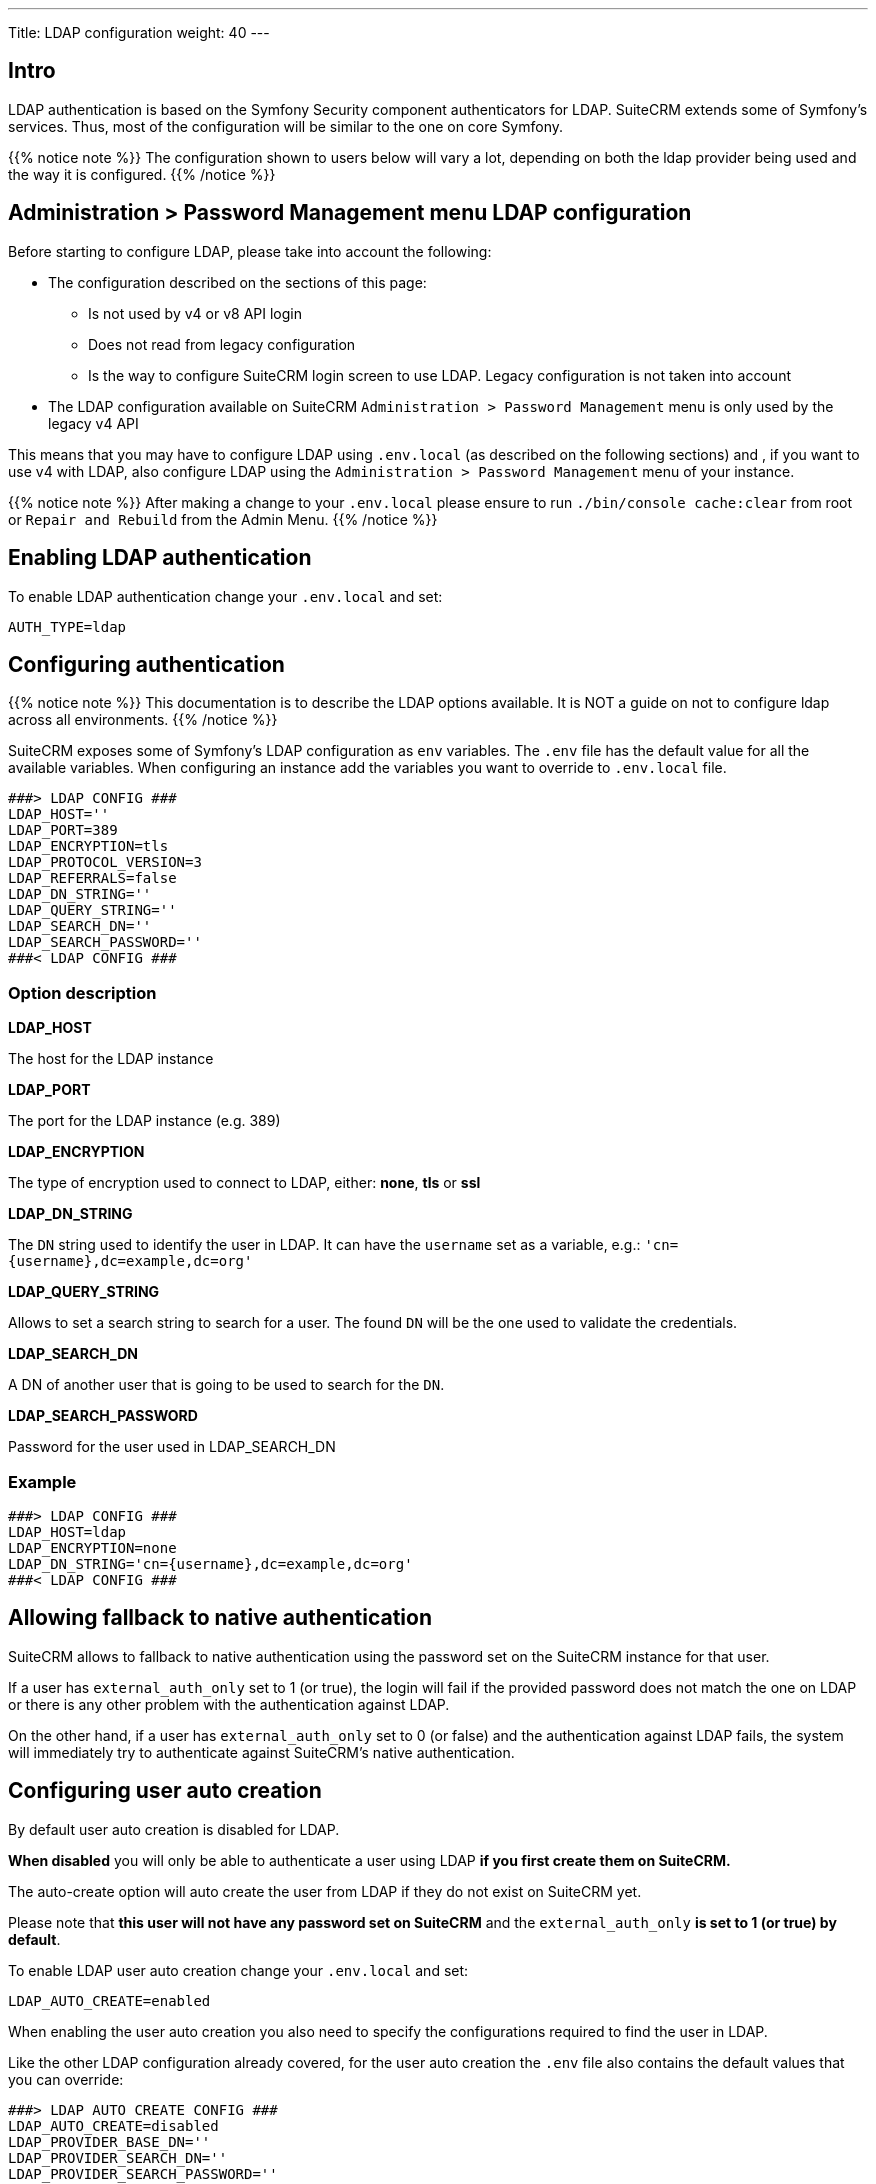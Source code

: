 ---
Title: LDAP configuration
weight: 40
---

:imagesdir: /images/en/user

== Intro

LDAP authentication is based on the Symfony Security component authenticators for LDAP.
SuiteCRM extends some of Symfony's services. Thus, most of the configuration will be similar to the one on core Symfony.

{{% notice note %}}
The configuration shown to users below will vary a lot, depending on both the ldap provider being used and the way it is configured.
{{% /notice %}}

== Administration > Password Management menu LDAP configuration

Before starting to configure LDAP, please take into account the following:

- The configuration described on the sections of this page:
** Is not used by v4 or v8 API login
** Does not read from legacy configuration
** Is the way to configure SuiteCRM login screen to use LDAP. Legacy configuration is not taken into account
- The LDAP configuration available on SuiteCRM `Administration > Password Management` menu is only used by the legacy v4 API

This means that you may have to configure LDAP using `.env.local` (as described on the following sections) and , if you want to use v4 with LDAP, also configure LDAP using the `Administration > Password Management` menu of your instance.

{{% notice note %}}
After making a change to your `.env.local` please ensure to run `./bin/console cache:clear` from root or `Repair and Rebuild` from the Admin Menu.
{{% /notice %}}

== Enabling LDAP authentication

To enable LDAP authentication change your `.env.local` and set:

[source,bash]
----
AUTH_TYPE=ldap
----

== Configuring authentication

{{% notice note %}}
This documentation is to describe the LDAP options available. It is NOT a guide on not to configure ldap across all environments.
{{% /notice %}}

SuiteCRM exposes some of Symfony's LDAP configuration as `env` variables.
The `.env` file has the default value for all the available variables. When configuring an instance add the variables you want to override to `.env.local` file.

[source,bash]
----
###> LDAP CONFIG ###
LDAP_HOST=''
LDAP_PORT=389
LDAP_ENCRYPTION=tls
LDAP_PROTOCOL_VERSION=3
LDAP_REFERRALS=false
LDAP_DN_STRING=''
LDAP_QUERY_STRING=''
LDAP_SEARCH_DN=''
LDAP_SEARCH_PASSWORD=''
###< LDAP CONFIG ###
----

=== Option description

*LDAP_HOST*

The host for the LDAP instance

*LDAP_PORT*

The port for the LDAP instance (e.g. 389)

*LDAP_ENCRYPTION*

The type of encryption used to connect to LDAP, either: *none*, *tls* or *ssl*

*LDAP_DN_STRING*

The `DN` string used to identify the user in LDAP. It can have the `username` set as a variable, e.g.:
`'cn={username},dc=example,dc=org'`

*LDAP_QUERY_STRING*

Allows to set a search string to search for a user. The found `DN` will be the one used to validate the credentials.

*LDAP_SEARCH_DN*

A DN of another user that is going to be used to search for the `DN`.

*LDAP_SEARCH_PASSWORD*

Password for the user used in LDAP_SEARCH_DN

=== Example
[source,bash]
----
###> LDAP CONFIG ###
LDAP_HOST=ldap
LDAP_ENCRYPTION=none
LDAP_DN_STRING='cn={username},dc=example,dc=org'
###< LDAP CONFIG ###
----

== Allowing fallback to native authentication

SuiteCRM allows to fallback to native authentication using the password set on the SuiteCRM instance for that user.

If a user has `external_auth_only` set to 1 (or true), the login will fail if the provided password does not match the one on LDAP or there is any other problem with the authentication against LDAP.

On the other hand, if a user has  `external_auth_only` set to 0 (or false) and the authentication against LDAP fails, the system will immediately try to authenticate against SuiteCRM's native authentication.

== Configuring user auto creation

By default user auto creation is disabled for LDAP.

**When disabled** you will only be able to authenticate a user using LDAP **if you first create them on SuiteCRM.**

The auto-create option will auto create the user from LDAP if they do not exist on SuiteCRM yet.

Please note that **this user will not have any password set on SuiteCRM** and the `external_auth_only` **is set to 1 (or true) by default**.

To enable LDAP user auto creation change your `.env.local` and set:

[source,bash]
----
LDAP_AUTO_CREATE=enabled
----

When enabling the user auto creation you also need to specify the configurations required to find the user in LDAP.

Like the other LDAP configuration already covered, for the user auto creation the `.env` file also contains the default values that you can override:

[source,bash]
----
###> LDAP AUTO CREATE CONFIG ###
LDAP_AUTO_CREATE=disabled
LDAP_PROVIDER_BASE_DN=''
LDAP_PROVIDER_SEARCH_DN=''
LDAP_PROVIDER_SEARCH_PASSWORD=''
LDAP_PROVIDER_DEFAULT_ROLES=ROLE_USER
LDAP_PROVIDER_UID_KEY=''
LDAP_PROVIDER_FILTER=''
###< LDAP AUTO CREATE CONFIG ###
----

=== Option description

*LDAP_PROVIDER_BASE_DN*

The base `DN` used to search for the users

*LDAP_PROVIDER_UID_KEY*

The attribute on your LDAP entry to use as `uid. This is used to but build a query like `({uid_key}={username})`

*LDAP_PROVIDER_FILTER*

Optional. Allows to specify a query search for the user in LDAP. The default filter is `({uid_key}={username})`

*LDAP_PROVIDER_SEARCH_DN*

A `DN` of another user that is going to be used to search the user we are currently trying to authenticate with.

*LDAP_PROVIDER_SEARCH_PASSWORD*

Password for the user used in LDAP_PROVIDER_SEARCH_DN

*LDAP extra fields*

Extra fields' configuration will be used to fetch extra attributes/fields from LDAP. These can then be used to populate the user record that is created.

The configuration for extra fields is **not** done through `.env`. It needs to be done by overriding container parameters.
This means that this configuration is not as easily configurable per environment.

The default configuration for extra fields is defined on `config/services/ldap/ldap.yaml`.

To override the configurations you need to copy the file over to the `extensions` folder on a path like `extensions/<your-package>/config/services/ldap/ldap.yaml`

[source,yaml]
----
parameters:
  ldap.autocreate.extra_fields_map:

  ldap.extra_fields: [ ]

----

From the above please note that there are two configuration entries:

*ldap.extra_fields*

An array of strings with the key of the LDAP entry attributes/fields to retrieve. See example on next section.

*ldap.autocreate.extra_fields_map*

Defines how to map the LDAP fields to the fields in the user. See example on next section.



=== Example

*LDAP .env.local*

[source,bash]
----
###> LDAP AUTO CREATE CONFIG ###
LDAP_PROVIDER_BASE_DN='dc=example,dc=org'
LDAP_PROVIDER_UID_KEY='cn'
LDAP_PROVIDER_SEARCH_DN='cn=admin,dc=example,dc=org'
LDAP_PROVIDER_SEARCH_PASSWORD='admin'
###< LDAP AUTO CREATE CONFIG ###
----

*LDAP ldap.yaml*
File: `extensions/<your-package>/config/services/ldap/ldap.yaml

[source,yaml]
----
parameters:
  ldap.extra_fields: [ 'name', 'sn', 'email' ]
  ldap.autocreate.extra_fields_map:
    name: first_name
    sn: last_name
    email: email1
----

== Using Symfony Secrets

One of the great things about using symfony bundles and configuration is that we can take full potential of the features Symfony provides.
One of those features is **secrets** (see the following link to the documentation)

- link:https://symfony.com/doc/current/configuration/secrets.html[Symfony Secrets]

Symfony secrets allows us to safely store *sensitive* values encrypted in a "vault". Plus these values can also be defined per environment.

In our SAML configuration this could be used to store the certificates and the private keys, which we don't want to be easily accessible.

To add secrets, first start by following the setup steps on link:https://symfony.com/doc/current/configuration/secrets.html[Symfony's documentation: How to Keep Sensitive Information Secret]

=== Example
After setting up all that is required to add secrets, you can change your LDAP config to store some settings in secrets. The following steps will provide an example.

*1. Add a secret for your LDAP private key*

Run `php bin/console secrets:set LDAP_SEARCH_PASSWORD` (the console should show a prompt to set the value)

*2. Clear Symfony cache*

See link:#_clear_symfony_cache[Clear Symfony Cache]

== Clear symfony cache

After doing any changes to `.env` or `ldap.yaml` you need to clear cache.

From your instance root folder run `bin/console cache:clear`

[source,bash]
----
bin/console cache:clear
----

If you don't have access to the terminal you can also delete the contents of: `/<path-to-your-project>/cache`

* Please make sure that `apache / php` **has access to write** to the `cache` folder
* **The above is not** the legacy cache folder. **Do not** delete the `/<path-to-your-project>/public/legacy/cache`


== More information

For more information about options on LDAP see the link:https://symfony.com/doc/current/security/ldap.html[Symfony's Security Component documentation]

Please make sure to read the documentation of the **Symfony version used on your version of SuiteCRM**

